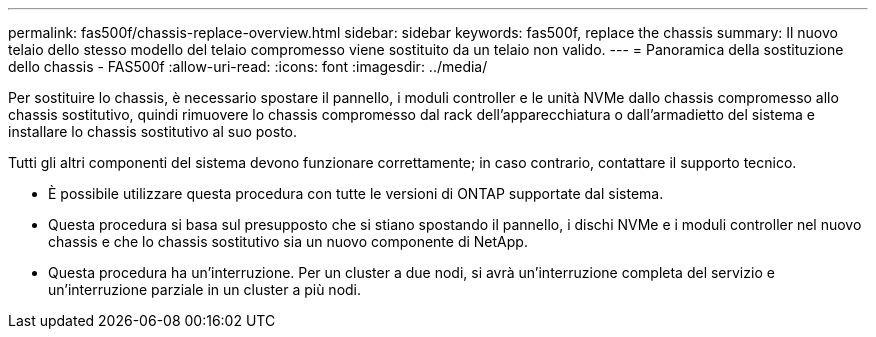 ---
permalink: fas500f/chassis-replace-overview.html 
sidebar: sidebar 
keywords: fas500f, replace the chassis 
summary: Il nuovo telaio dello stesso modello del telaio compromesso viene sostituito da un telaio non valido. 
---
= Panoramica della sostituzione dello chassis - FAS500f
:allow-uri-read: 
:icons: font
:imagesdir: ../media/


[role="lead"]
Per sostituire lo chassis, è necessario spostare il pannello, i moduli controller e le unità NVMe dallo chassis compromesso allo chassis sostitutivo, quindi rimuovere lo chassis compromesso dal rack dell'apparecchiatura o dall'armadietto del sistema e installare lo chassis sostitutivo al suo posto.

Tutti gli altri componenti del sistema devono funzionare correttamente; in caso contrario, contattare il supporto tecnico.

* È possibile utilizzare questa procedura con tutte le versioni di ONTAP supportate dal sistema.
* Questa procedura si basa sul presupposto che si stiano spostando il pannello, i dischi NVMe e i moduli controller nel nuovo chassis e che lo chassis sostitutivo sia un nuovo componente di NetApp.
* Questa procedura ha un'interruzione. Per un cluster a due nodi, si avrà un'interruzione completa del servizio e un'interruzione parziale in un cluster a più nodi.

